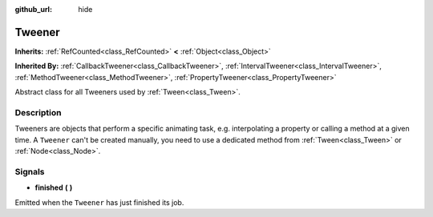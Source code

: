 :github_url: hide

.. Generated automatically by doc/tools/makerst.py in Godot's source tree.
.. DO NOT EDIT THIS FILE, but the Tweener.xml source instead.
.. The source is found in doc/classes or modules/<name>/doc_classes.

.. _class_Tweener:

Tweener
=======

**Inherits:** :ref:`RefCounted<class_RefCounted>` **<** :ref:`Object<class_Object>`

**Inherited By:** :ref:`CallbackTweener<class_CallbackTweener>`, :ref:`IntervalTweener<class_IntervalTweener>`, :ref:`MethodTweener<class_MethodTweener>`, :ref:`PropertyTweener<class_PropertyTweener>`

Abstract class for all Tweeners used by :ref:`Tween<class_Tween>`.

Description
-----------

Tweeners are objects that perform a specific animating task, e.g. interpolating a property or calling a method at a given time. A ``Tweener`` can't be created manually, you need to use a dedicated method from :ref:`Tween<class_Tween>` or :ref:`Node<class_Node>`.

Signals
-------

.. _class_Tweener_signal_finished:

- **finished** **(** **)**

Emitted when the ``Tweener`` has just finished its job.

.. |virtual| replace:: :abbr:`virtual (This method should typically be overridden by the user to have any effect.)`
.. |const| replace:: :abbr:`const (This method has no side effects. It doesn't modify any of the instance's member variables.)`
.. |vararg| replace:: :abbr:`vararg (This method accepts any number of arguments after the ones described here.)`
.. |constructor| replace:: :abbr:`constructor (This method is used to construct a type.)`
.. |operator| replace:: :abbr:`operator (This method describes a valid operator to use with this type as left-hand operand.)`

